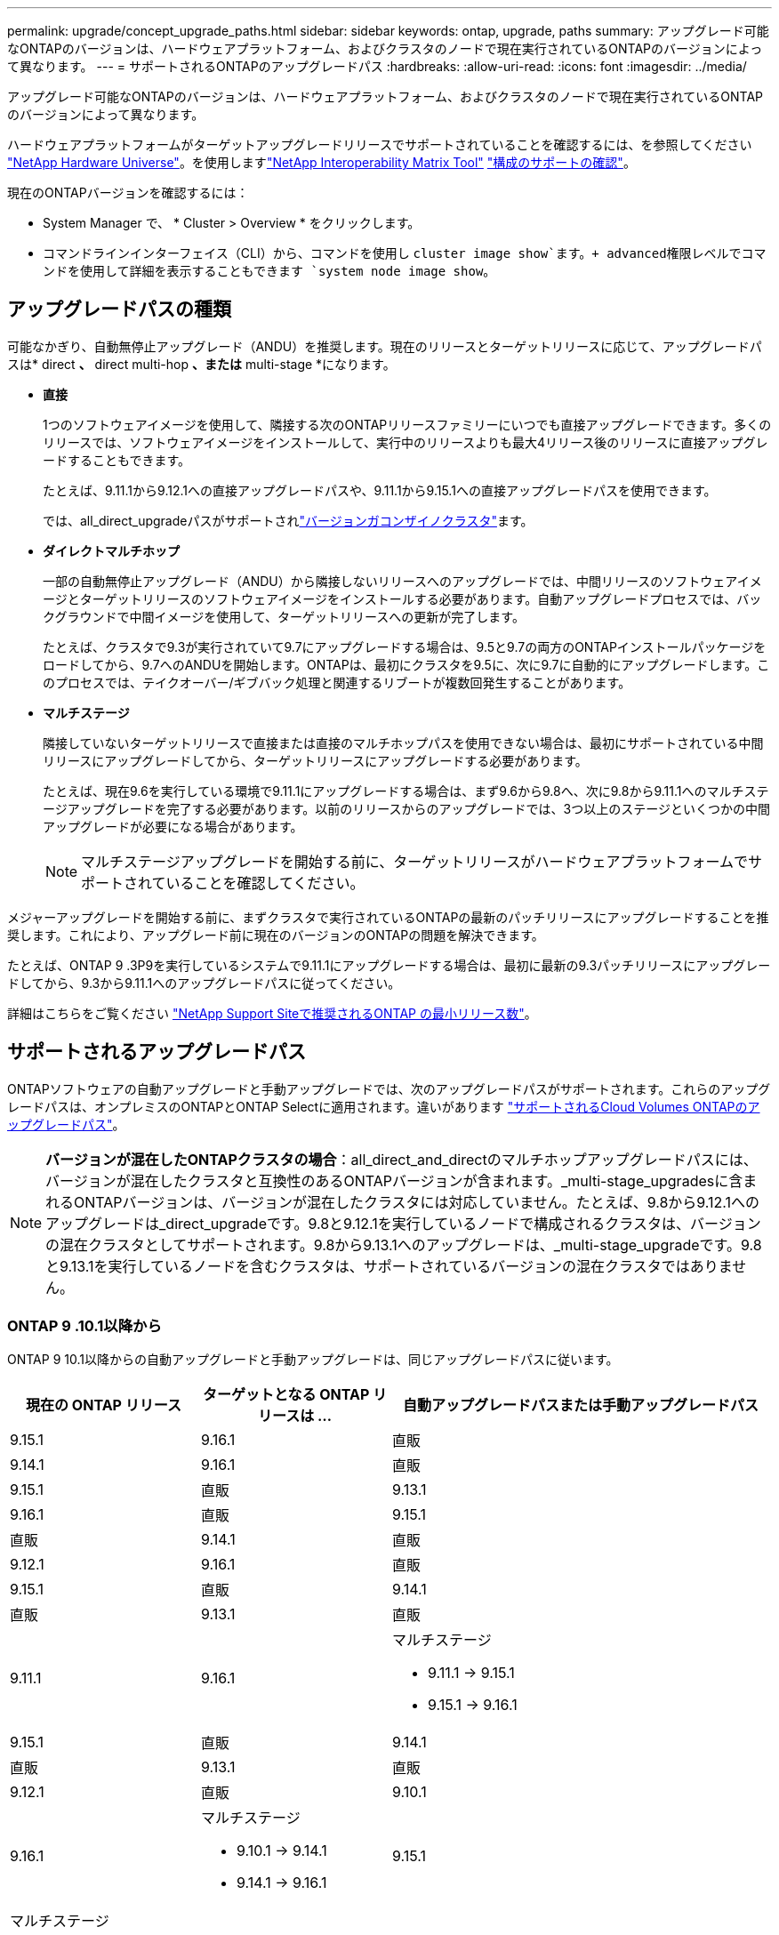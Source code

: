 ---
permalink: upgrade/concept_upgrade_paths.html 
sidebar: sidebar 
keywords: ontap, upgrade, paths 
summary: アップグレード可能なONTAPのバージョンは、ハードウェアプラットフォーム、およびクラスタのノードで現在実行されているONTAPのバージョンによって異なります。 
---
= サポートされるONTAPのアップグレードパス
:hardbreaks:
:allow-uri-read: 
:icons: font
:imagesdir: ../media/


[role="lead"]
アップグレード可能なONTAPのバージョンは、ハードウェアプラットフォーム、およびクラスタのノードで現在実行されているONTAPのバージョンによって異なります。

ハードウェアプラットフォームがターゲットアップグレードリリースでサポートされていることを確認するには、を参照してください https://hwu.netapp.com["NetApp Hardware Universe"^]。を使用しますlink:https://imt.netapp.com/matrix/#welcome["NetApp Interoperability Matrix Tool"^] link:confirm-configuration.html["構成のサポートの確認"]。

.現在のONTAPバージョンを確認するには：
* System Manager で、 * Cluster > Overview * をクリックします。
* コマンドラインインターフェイス（CLI）から、コマンドを使用し `cluster image show`ます。+ advanced権限レベルでコマンドを使用して詳細を表示することもできます `system node image show`。




== アップグレードパスの種類

可能なかぎり、自動無停止アップグレード（ANDU）を推奨します。現在のリリースとターゲットリリースに応じて、アップグレードパスは* direct *、* direct multi-hop *、または* multi-stage *になります。

* *直接*
+
1つのソフトウェアイメージを使用して、隣接する次のONTAPリリースファミリーにいつでも直接アップグレードできます。多くのリリースでは、ソフトウェアイメージをインストールして、実行中のリリースよりも最大4リリース後のリリースに直接アップグレードすることもできます。

+
たとえば、9.11.1から9.12.1への直接アップグレードパスや、9.11.1から9.15.1への直接アップグレードパスを使用できます。

+
では、all_direct_upgradeパスがサポートされlink:concept_mixed_version_requirements.html["バージョンガコンザイノクラスタ"]ます。

* *ダイレクトマルチホップ*
+
一部の自動無停止アップグレード（ANDU）から隣接しないリリースへのアップグレードでは、中間リリースのソフトウェアイメージとターゲットリリースのソフトウェアイメージをインストールする必要があります。自動アップグレードプロセスでは、バックグラウンドで中間イメージを使用して、ターゲットリリースへの更新が完了します。

+
たとえば、クラスタで9.3が実行されていて9.7にアップグレードする場合は、9.5と9.7の両方のONTAPインストールパッケージをロードしてから、9.7へのANDUを開始します。ONTAPは、最初にクラスタを9.5に、次に9.7に自動的にアップグレードします。このプロセスでは、テイクオーバー/ギブバック処理と関連するリブートが複数回発生することがあります。

* *マルチステージ*
+
隣接していないターゲットリリースで直接または直接のマルチホップパスを使用できない場合は、最初にサポートされている中間リリースにアップグレードしてから、ターゲットリリースにアップグレードする必要があります。

+
たとえば、現在9.6を実行している環境で9.11.1にアップグレードする場合は、まず9.6から9.8へ、次に9.8から9.11.1へのマルチステージアップグレードを完了する必要があります。以前のリリースからのアップグレードでは、3つ以上のステージといくつかの中間アップグレードが必要になる場合があります。

+

NOTE: マルチステージアップグレードを開始する前に、ターゲットリリースがハードウェアプラットフォームでサポートされていることを確認してください。



メジャーアップグレードを開始する前に、まずクラスタで実行されているONTAPの最新のパッチリリースにアップグレードすることを推奨します。これにより、アップグレード前に現在のバージョンのONTAPの問題を解決できます。

たとえば、ONTAP 9 .3P9を実行しているシステムで9.11.1にアップグレードする場合は、最初に最新の9.3パッチリリースにアップグレードしてから、9.3から9.11.1へのアップグレードパスに従ってください。

詳細はこちらをご覧ください https://kb.netapp.com/Support_Bulletins/Customer_Bulletins/SU2["NetApp Support Siteで推奨されるONTAP の最小リリース数"^]。



== サポートされるアップグレードパス

ONTAPソフトウェアの自動アップグレードと手動アップグレードでは、次のアップグレードパスがサポートされます。これらのアップグレードパスは、オンプレミスのONTAPとONTAP Selectに適用されます。違いがあります https://docs.netapp.com/us-en/bluexp-cloud-volumes-ontap/task-updating-ontap-cloud.html#supported-upgrade-paths["サポートされるCloud Volumes ONTAPのアップグレードパス"^]。


NOTE: *バージョンが混在したONTAPクラスタの場合*：all_direct_and_directのマルチホップアップグレードパスには、バージョンが混在したクラスタと互換性のあるONTAPバージョンが含まれます。_multi-stage_upgradesに含まれるONTAPバージョンは、バージョンが混在したクラスタには対応していません。たとえば、9.8から9.12.1へのアップグレードは_direct_upgradeです。9.8と9.12.1を実行しているノードで構成されるクラスタは、バージョンの混在クラスタとしてサポートされます。9.8から9.13.1へのアップグレードは、_multi-stage_upgradeです。9.8と9.13.1を実行しているノードを含むクラスタは、サポートされているバージョンの混在クラスタではありません。



=== ONTAP 9 .10.1以降から

ONTAP 9 10.1以降からの自動アップグレードと手動アップグレードは、同じアップグレードパスに従います。

[cols="2a,2a,4a"]
|===
| 現在の ONTAP リリース | ターゲットとなる ONTAP リリースは ... | 自動アップグレードパスまたは手動アップグレードパス 


 a| 
9.15.1
 a| 
9.16.1
 a| 
直販



 a| 
9.14.1
 a| 
9.16.1
 a| 
直販



 a| 
9.15.1
 a| 
直販



 a| 
9.13.1
 a| 
9.16.1
 a| 
直販



 a| 
9.15.1
 a| 
直販



 a| 
9.14.1
 a| 
直販



 a| 
9.12.1
 a| 
9.16.1
 a| 
直販



 a| 
9.15.1
 a| 
直販



 a| 
9.14.1
 a| 
直販



 a| 
9.13.1
 a| 
直販



 a| 
9.11.1
 a| 
9.16.1
 a| 
マルチステージ

* 9.11.1 -> 9.15.1
* 9.15.1 -> 9.16.1




 a| 
9.15.1
 a| 
直販



 a| 
9.14.1
 a| 
直販



 a| 
9.13.1
 a| 
直販



 a| 
9.12.1
 a| 
直販



 a| 
9.10.1
 a| 
9.16.1
 a| 
マルチステージ

* 9.10.1 -> 9.14.1
* 9.14.1 -> 9.16.1




 a| 
9.15.1
 a| 
マルチステージ

* 9.10.1 -> 9.14.1
* 9.14.1 -> 9.15.1




 a| 
9.14.1
 a| 
直販



 a| 
9.13.1
 a| 
直販



 a| 
9.12.1
 a| 
直販



 a| 
9.11.1
 a| 
直販

|===


=== ONTAP 9 .9.1から

ONTAP 9からの自動アップグレードと手動アップグレードは、同じアップグレードパスに従います。

[cols="2a,2a,4a"]
|===
| 現在の ONTAP リリース | ターゲットとなる ONTAP リリースは ... | 自動アップグレードパスまたは手動アップグレードパス 


 a| 
9.9.1
 a| 
9.16.1
 a| 
マルチステージ

* 9.9.1 -> 9.13.1
* 9.13.1 -> 9.16.1




 a| 
9.15.1
 a| 
マルチステージ

* 9.9.1 -> 9.13.1
* 9.13.1 -> 9.15.1




 a| 
9.14.1
 a| 
マルチステージ

* 9.9.1 -> 9.13.1
* 9.13.1 -> 9.14.1




 a| 
9.13.1
 a| 
直販



 a| 
9.12.1
 a| 
直販



 a| 
9.11.1
 a| 
直販



 a| 
9.10.1
 a| 
直販

|===


=== ONTAP 9 .8から

ONTAP 9 .8からの自動アップグレードと手動アップグレードは、同じアップグレードパスに従います。

[NOTE]
====
MetroCluster IP構成の次のいずれかのプラットフォームモデルをONTAP 9.8から9.10.1以降にアップグレードする場合は、まずONTAP 9.9.1にアップグレードする必要があります。

* FAS2750
* FAS500f
* AFF A220用
* AFF A250用


====
[cols="2a,2a,4a"]
|===
| 現在の ONTAP リリース | ターゲットとなる ONTAP リリースは ... | 自動アップグレードまたは手動アップグレードパスは次のとおりです。 


 a| 
9.8
 a| 
9.16.1
 a| 
マルチステージ

* 9.8 -> 9.12.1
* 9.12.1 -> 9.16.1




 a| 
9.15.1
 a| 
マルチステージ

* 9.8 -> 9.12.1
* 9.12.1 -> 9.15.1




 a| 
9.14.1
 a| 
マルチステージ

* 9.8 -> 9.12.1
* 9.12.1 -> 9.14.1




 a| 
9.13.1
 a| 
マルチステージ

* 9.8 -> 9.12.1
* 9.12.1 -> 9.13.1




 a| 
9.12.1
 a| 
直販



 a| 
9.11.1
 a| 
直販



 a| 
9.10.1
 a| 
直販



 a| 
9.9.1
 a| 
直販

|===


=== ONTAP 9 .7から

ONTAP 9 .7からのアップグレードパスは、自動アップグレードと手動アップグレードのどちらを実行するかによって異なる場合があります。

[role="tabbed-block"]
====
.自動パス
--
[cols="2a,2a,4a"]
|===
| 現在の ONTAP リリース | ターゲットとなる ONTAP リリースは ... | 自動アップグレードパスは… 


 a| 
9.7
 a| 
9.16.1
 a| 
マルチステージ

* 9.7 -> 9.8
* 9.8 -> 9.12.1
* 9.12.1 -> 9.16.1




 a| 
9.15.1
 a| 
マルチステージ

* 9.7 -> 9.8
* 9.8 -> 9.12.1
* 9.12.1 -> 9.15.1




 a| 
9.14.1
 a| 
マルチステージ

* 9.7 -> 9.8
* 9.8 -> 9.12.1
* 9.12.1 -> 9.14.1




 a| 
9.13.1
 a| 
マルチステージ

* 9.7 -> 9.9.1
* 9.9.1 -> 9.13.1




 a| 
9.12.1
 a| 
マルチステージ

* 9.7 -> 9.8
* 9.8 -> 9.12.1




 a| 
9.11.1
 a| 
ダイレクトマルチホップ（9.8および9.11.1のイメージが必要）



 a| 
9.10.1
 a| 
ダイレクトマルチホップ（9.8および9.10.1P1以降のPリリースのイメージが必要）



 a| 
9.9.1
 a| 
直販



 a| 
9.8
 a| 
直販

|===
--
.シユトウハス
--
[cols="2a,2a,4a"]
|===
| 現在の ONTAP リリース | ターゲットとなる ONTAP リリースは ... | 手動アップグレードパス 


 a| 
9.7
 a| 
9.16.1
 a| 
マルチステージ

* 9.7 -> 9.8
* 9.8 -> 9.12.1
* 9.12.1 -> 9.16.1




 a| 
9.15.1
 a| 
マルチステージ

* 9.7 -> 9.8
* 9.8 -> 9.12.1
* 9.12.1 -> 9.15.1




 a| 
9.14.1
 a| 
マルチステージ

* 9.7 -> 9.8
* 9.8 -> 9.12.1
* 9.12.1 -> 9.14.1




 a| 
9.13.1
 a| 
マルチステージ

* 9.7 -> 9.9.1
* 9.9.1 -> 9.13.1




 a| 
9.12.1
 a| 
マルチステージ

* 9.7 -> 9.8
* 9.8 -> 9.12.1




 a| 
9.11.1
 a| 
マルチステージ

* 9.7 -> 9.8
* 9.8 -> 9.11.1




 a| 
9.10.1
 a| 
マルチステージ

* 9.7 -> 9.8
* 9.8 -> 9.10.1




 a| 
9.9.1
 a| 
直販



 a| 
9.8
 a| 
直販

|===
--
====


=== ONTAP 9 .6から

ONTAP 9 .6からのアップグレードパスは、自動アップグレードと手動アップグレードのどちらを実行するかによって異なる場合があります。

[role="tabbed-block"]
====
.自動パス
--
[cols="2a,2a,4a"]
|===
| 現在の ONTAP リリース | ターゲットとなる ONTAP リリースは ... | 自動アップグレードパスは… 


 a| 
9.6
 a| 
9.16.1
 a| 
マルチステージ

* 9.6 -> 9.8
* 9.8 -> 9.12.1
* 9.12.1 -> 9.16.1




 a| 
9.15.1
 a| 
マルチステージ

* 9.6 -> 9.8
* 9.8 -> 9.12.1
* 9.12.1 -> 9.15.1




 a| 
9.14.1
 a| 
マルチステージ

* 9.6 -> 9.8
* 9.8 -> 9.12.1
* 9.12.1 -> 9.14.1




 a| 
9.13.1
 a| 
マルチステージ

* 9.6 -> 9.8
* 9.8 -> 9.12.1
* 9.12.1 -> 9.13.1




 a| 
9.12.1
 a| 
マルチステージ

* 9.6 -> 9.8
* 9.8 -> 9.12.1




 a| 
9.11.1
 a| 
マルチステージ

* 9.6 -> 9.8
* 9.8 -> 9.11.1




 a| 
9.10.1
 a| 
ダイレクトマルチホップ（9.8および9.10.1P1以降のPリリースのイメージが必要）



 a| 
9.9.1
 a| 
マルチステージ

* 9.6 -> 9.8
* 9.8 -> 9.9.1




 a| 
9.8
 a| 
直販



 a| 
9.7
 a| 
直販

|===
--
.シユトウハス
--
[cols="2a,2a,4a"]
|===
| 現在の ONTAP リリース | ターゲットとなる ONTAP リリースは ... | 手動アップグレードパス 


 a| 
9.6
 a| 
9.16.1
 a| 
マルチステージ

* 9.6 -> 9.8
* 9.8 -> 9.12.1
* 9.12.1 -> 9.16.1




 a| 
9.15.1
 a| 
マルチステージ

* 9.6 -> 9.8
* 9.8 -> 9.12.1
* 9.12.1 -> 9.15.1




 a| 
9.14.1
 a| 
マルチステージ

* 9.6 -> 9.8
* 9.8 -> 9.12.1
* 9.12.1 -> 9.14.1




 a| 
9.13.1
 a| 
マルチステージ

* 9.6 -> 9.8
* 9.8 -> 9.12.1
* 9.12.1 -> 9.13.1




 a| 
9.12.1
 a| 
マルチステージ

* 9.6 -> 9.8
* 9.8 -> 9.12.1




 a| 
9.11.1
 a| 
マルチステージ

* 9.6 -> 9.8
* 9.8 -> 9.11.1




 a| 
9.10.1
 a| 
マルチステージ

* 9.6 -> 9.8
* 9.8 -> 9.10.1




 a| 
9.9.1
 a| 
マルチステージ

* 9.6 -> 9.8
* 9.8 -> 9.9.1




 a| 
9.8
 a| 
直販



 a| 
9.7
 a| 
直販

|===
--
====


=== ONTAP 9 .5から

ONTAP 9 .5からのアップグレードパスは、自動アップグレードと手動アップグレードのどちらを実行するかによって異なる場合があります。

[role="tabbed-block"]
====
.自動パス
--
[cols="2a,2a,4a"]
|===
| 現在の ONTAP リリース | ターゲットとなる ONTAP リリースは ... | 自動アップグレードパスは… 


 a| 
9.5
 a| 
9.16.1
 a| 
マルチステージ

* 9.5 -> 9.9.1（ダイレクト マルチホップ、9.7および9.9.1のイメージが必要）
* 9.9.1 -> 9.13.1
* 9.13.1 -> 9.16.1




 a| 
9.15.1
 a| 
マルチステージ

* 9.5 -> 9.9.1（ダイレクト マルチホップ、9.7および9.9.1のイメージが必要）
* 9.9.1 -> 9.13.1
* 9.13.1 -> 9.15.1




 a| 
9.14.1
 a| 
マルチステージ

* 9.5 -> 9.9.1（ダイレクト マルチホップ、9.7および9.9.1のイメージが必要）
* 9.9.1 -> 9.13.1
* 9.13.1 -> 9.14.1




 a| 
9.13.1
 a| 
マルチステージ

* 9.5 -> 9.9.1（ダイレクト マルチホップ、9.7および9.9.1のイメージが必要）
* 9.9.1 -> 9.13.1




 a| 
9.12.1
 a| 
マルチステージ

* 9.5 -> 9.9.1（ダイレクト マルチホップ、9.7および9.9.1のイメージが必要）
* 9.9.1 -> 9.12.1




 a| 
9.11.1
 a| 
マルチステージ

* 9.5 -> 9.9.1（ダイレクト マルチホップ、9.7および9.9.1のイメージが必要）
* 9.9.1 -> 9.11.1




 a| 
9.10.1
 a| 
マルチステージ

* 9.5 -> 9.9.1（ダイレクト マルチホップ、9.7および9.9.1のイメージが必要）
* 9.9.1 -> 9.10.1




 a| 
9.9.1
 a| 
ダイレクトマルチホップ（9.7および9.9.1のイメージが必要）



 a| 
9.8
 a| 
マルチステージ

* 9.5 -> 9.7
* 9.7 -> 9.8




 a| 
9.7
 a| 
直販



 a| 
9.6
 a| 
直販

|===
--
.シュドウアップグレードパス
--
[cols="2a,2a,4a"]
|===
| 現在の ONTAP リリース | ターゲットとなる ONTAP リリースは ... | 手動アップグレードパス 


 a| 
9.5
 a| 
9.16.1
 a| 
マルチステージ

* 9.5 -> 9.7
* 9.7 -> 9.9.1
* 9.9.1 -> 9.13.1
* 9.13.1 -> 9.16.1




 a| 
9.15.1
 a| 
マルチステージ

* 9.5 -> 9.7
* 9.7 -> 9.9.1
* 9.9.1 -> 9.13.1
* 9.13.1 -> 9.15.1




 a| 
9.14.1
 a| 
マルチステージ

* 9.5 -> 9.7
* 9.7 -> 9.9.1
* 9.9.1 -> 9.13.1
* 9.13.1 -> 9.14.1




 a| 
9.13.1
 a| 
マルチステージ

* 9.5 -> 9.7
* 9.7 -> 9.9.1
* 9.9.1 -> 9.13.1




 a| 
9.12.1
 a| 
マルチステージ

* 9.5 -> 9.7
* 9.7 -> 9.9.1
* 9.9.1 -> 9.12.1




 a| 
9.11.1
 a| 
マルチステージ

* 9.5 -> 9.7
* 9.7 -> 9.9.1
* 9.9.1 -> 9.11.1




 a| 
9.10.1
 a| 
マルチステージ

* 9.5 -> 9.7
* 9.7 -> 9.9.1
* 9.9.1 -> 9.10.1




 a| 
9.9.1
 a| 
マルチステージ

* 9.5 -> 9.7
* 9.7 -> 9.9.1




 a| 
9.8
 a| 
マルチステージ

* 9.5 -> 9.7
* 9.7 -> 9.8




 a| 
9.7
 a| 
直販



 a| 
9.6
 a| 
直販

|===
--
====


=== ONTAP 9 .4-9.0から

ONTAP 9 .4、9.3、9.2、9.1、9.0からのアップグレードパスは、自動アップグレードと手動アップグレードのどちらを実行するかによって異なる場合があります。

.シトウアツフクレエトハス
[%collapsible]
====
[cols="2a,2a,4a"]
|===
| 現在の ONTAP リリース | ターゲットとなる ONTAP リリースは ... | 自動アップグレードパスは… 


 a| 
9.4
 a| 
9.16.1
 a| 
マルチステージ

* 9.4 -> 9.5
* 9.5 -> 9.9.1（ダイレクト マルチホップ、9.7および9.9.1のイメージが必要）
* 9.9.1 -> 9.13.1
* 9.13.1 -> 9.16.1




 a| 
9.15.1
 a| 
マルチステージ

* 9.4 -> 9.5
* 9.5 -> 9.9.1（ダイレクト マルチホップ、9.7および9.9.1のイメージが必要）
* 9.9.1 -> 9.13.1
* 9.13.1 -> 9.15.1




 a| 
9.14.1
 a| 
マルチステージ

* 9.4 -> 9.5
* 9.5 -> 9.9.1（ダイレクト マルチホップ、9.7および9.9.1のイメージが必要）
* 9.9.1 -> 9.13.1
* 9.13.1 -> 9.14.1




 a| 
9.13.1
 a| 
マルチステージ

* 9.4 -> 9.5
* 9.5 -> 9.9.1（ダイレクト マルチホップ、9.7および9.9.1のイメージが必要）
* 9.9.1 -> 9.13.1




 a| 
9.12.1
 a| 
マルチステージ

* 9.4 -> 9.5
* 9.5 -> 9.9.1（ダイレクト マルチホップ、9.7および9.9.1のイメージが必要）
* 9.9.1 -> 9.12.1




 a| 
9.11.1
 a| 
マルチステージ

* 9.4 -> 9.5
* 9.5 -> 9.9.1（ダイレクト マルチホップ、9.7および9.9.1のイメージが必要）
* 9.9.1 -> 9.11.1




 a| 
9.10.1
 a| 
マルチステージ

* 9.4 -> 9.5
* 9.5 -> 9.9.1（ダイレクト マルチホップ、9.7および9.9.1のイメージが必要）
* 9.9.1 -> 9.10.1




 a| 
9.9.1
 a| 
マルチステージ

* 9.4 -> 9.5
* 9.5 -> 9.9.1（ダイレクト マルチホップ、9.7および9.9.1のイメージが必要）




 a| 
9.8
 a| 
マルチステージ

* 9.4 -> 9.5
* 9.5 -> 9.8（ダイレクト マルチホップ、9.7および9.8のイメージが必要）




 a| 
9.7
 a| 
マルチステージ

* 9.4 -> 9.5
* 9.5 -> 9.7




 a| 
9.6
 a| 
マルチステージ

* 9.4 -> 9.5
* 9.5 -> 9.6




 a| 
9.5
 a| 
直販



 a| 
9.3
 a| 
9.16.1
 a| 
マルチステージ

* 9.3 -> 9.7（ダイレクト マルチホップ、9.5および9.7のイメージが必要）
* 9.7 -> 9.9.1
* 9.9.1 -> 9.13.1
* 9.13.1 -> 9.16.1




 a| 
9.15.1
 a| 
マルチステージ

* 9.3 -> 9.7（ダイレクト マルチホップ、9.5および9.7のイメージが必要）
* 9.7 -> 9.9.1
* 9.9.1 -> 9.13.1
* 9.13.1 -> 9.15.1




 a| 
9.14.1
 a| 
マルチステージ

* 9.3 -> 9.7（ダイレクト マルチホップ、9.5および9.7のイメージが必要）
* 9.7 -> 9.9.1
* 9.9.1 -> 9.13.1
* 9.13.1 -> 9.14.1




 a| 
9.13.1
 a| 
マルチステージ

* 9.3 -> 9.7（ダイレクト マルチホップ、9.5および9.7のイメージが必要）
* 9.7 -> 9.9.1
* 9.9.1 -> 9.13.1




 a| 
9.12.1
 a| 
マルチステージ

* 9.3 -> 9.7（ダイレクト マルチホップ、9.5および9.7のイメージが必要）
* 9.7 -> 9.9.1
* 9.9.1 -> 9.12.1




 a| 
9.11.1
 a| 
マルチステージ

* 9.3 -> 9.7（ダイレクト マルチホップ、9.5および9.7のイメージが必要）
* 9.7 -> 9.9.1
* 9.9.1 -> 9.11.1




 a| 
9.10.1
 a| 
マルチステージ

* 9.3 -> 9.7（ダイレクト マルチホップ、9.5および9.7のイメージが必要）
* 9.7 -> 9.10.1（ダイレクト マルチホップ、9.8および9.10.1のイメージが必要）




 a| 
9.9.1
 a| 
マルチステージ

* 9.3 -> 9.7（ダイレクト マルチホップ、9.5および9.7のイメージが必要）
* 9.7 -> 9.9.1




 a| 
9.8
 a| 
マルチステージ

* 9.3 -> 9.7（ダイレクト マルチホップ、9.5および9.7のイメージが必要）
* 9.7 -> 9.8




 a| 
9.7
 a| 
ダイレクトマルチホップ（9.5および9.7のイメージが必要）



 a| 
9.6
 a| 
マルチステージ

* 9.3 -> 9.5
* 9.5 -> 9.6




 a| 
9.5
 a| 
直販



 a| 
9.4
 a| 
使用不可



 a| 
9.2
 a| 
9.16.1
 a| 
マルチステージ

* 9.2 -> 9.3
* 9.3 -> 9.7（ダイレクト マルチホップ、9.5および9.7のイメージが必要）
* 9.7 -> 9.9.1
* 9.9.1 -> 9.13.1
* 9.13.1 -> 9.16.1




 a| 
9.15.1
 a| 
マルチステージ

* 9.2 -> 9.3
* 9.3 -> 9.7（ダイレクト マルチホップ、9.5および9.7のイメージが必要）
* 9.7 -> 9.9.1
* 9.9.1 -> 9.13.1
* 9.13.1 -> 9.15.1




 a| 
9.14.1
 a| 
マルチステージ

* 9.2 -> 9.3
* 9.3 -> 9.7（ダイレクト マルチホップ、9.5および9.7のイメージが必要）
* 9.7 -> 9.9.1
* 9.9.1 -> 9.13.1
* 9.13.1 -> 9.14.1




 a| 
9.13.1
 a| 
マルチステージ

* 9.2 -> 9.3
* 9.3 -> 9.7（ダイレクト マルチホップ、9.5および9.7のイメージが必要）
* 9.7 -> 9.9.1
* 9.9.1 -> 9.13.1




 a| 
9.12.1
 a| 
マルチステージ

* 9.2 -> 9.3
* 9.3 -> 9.7（ダイレクト マルチホップ、9.5および9.7のイメージが必要）
* 9.7 -> 9.9.1
* 9.9.1 -> 9.12.1




 a| 
9.11.1
 a| 
マルチステージ

* 9.2 -> 9.3
* 9.3 -> 9.7（ダイレクト マルチホップ、9.5および9.7のイメージが必要）
* 9.7 -> 9.9.1
* 9.9.1 -> 9.11.1




 a| 
9.10.1
 a| 
マルチステージ

* 9.2 -> 9.3
* 9.3 -> 9.7（ダイレクト マルチホップ、9.5および9.7のイメージが必要）
* 9.7 -> 9.10.1（ダイレクト マルチホップ、9.8および9.10.1のイメージが必要）




 a| 
9.9.1
 a| 
マルチステージ

* 9.2 -> 9.3
* 9.3 -> 9.7（ダイレクト マルチホップ、9.5および9.7のイメージが必要）
* 9.7 -> 9.9.1




 a| 
9.8
 a| 
マルチステージ

* 9.2 -> 9.3
* 9.3 -> 9.7（ダイレクト マルチホップ、9.5および9.7のイメージが必要）
* 9.7 -> 9.8




 a| 
9.7
 a| 
マルチステージ

* 9.2 -> 9.3
* 9.3 -> 9.7（ダイレクト マルチホップ、9.5および9.7のイメージが必要）




 a| 
9.6
 a| 
マルチステージ

* 9.2 -> 9.3
* 9.3 -> 9.5
* 9.5 -> 9.6




 a| 
9.5
 a| 
マルチステージ

* 9.3 -> 9.5
* 9.5 -> 9.6




 a| 
9.4
 a| 
使用不可



 a| 
9.3
 a| 
直販



 a| 
9.1
 a| 
9.16.1
 a| 
マルチステージ

* 9.1 -> 9.3
* 9.3 -> 9.7（ダイレクト マルチホップ、9.5および9.7のイメージが必要）
* 9.7 -> 9.9.1
* 9.9.1 -> 9.13.1
* 9.13.1 -> 9.16.1




 a| 
9.15.1
 a| 
マルチステージ

* 9.1 -> 9.3
* 9.3 -> 9.7（ダイレクト マルチホップ、9.5および9.7のイメージが必要）
* 9.7 -> 9.9.1
* 9.9.1 -> 9.13.1
* 9.13.1 -> 9.15.1




 a| 
9.14.1
 a| 
マルチステージ

* 9.1 -> 9.3
* 9.3 -> 9.7（ダイレクト マルチホップ、9.5および9.7のイメージが必要）
* 9.7 -> 9.9.1
* 9.9.1 -> 9.13.1
* 9.13.1 -> 9.14.1




 a| 
9.13.1
 a| 
マルチステージ

* 9.1 -> 9.3
* 9.3 -> 9.7（ダイレクト マルチホップ、9.5および9.7のイメージが必要）
* 9.7 -> 9.9.1
* 9.9.1 -> 9.13.1




 a| 
9.12.1
 a| 
マルチステージ

* 9.1 -> 9.3
* 9.3 -> 9.7（ダイレクト マルチホップ、9.5および9.7のイメージが必要）
* 9.7 -> 9.8
* 9.8 -> 9.12.1




 a| 
9.11.1
 a| 
マルチステージ

* 9.1 -> 9.3
* 9.3 -> 9.7（ダイレクト マルチホップ、9.5および9.7のイメージが必要）
* 9.7 -> 9.9.1
* 9.9.1 -> 9.11.1




 a| 
9.10.1
 a| 
マルチステージ

* 9.1 -> 9.3
* 9.3 -> 9.7（ダイレクト マルチホップ、9.5および9.7のイメージが必要）
* 9.7 -> 9.10.1（ダイレクト マルチホップ、9.8および9.10.1のイメージが必要）




 a| 
9.9.1
 a| 
マルチステージ

* 9.1 -> 9.3
* 9.3 -> 9.7（ダイレクト マルチホップ、9.5および9.7のイメージが必要）
* 9.7 -> 9.9.1




 a| 
9.8
 a| 
マルチステージ

* 9.1 -> 9.3
* 9.3 -> 9.7（ダイレクト マルチホップ、9.5および9.7のイメージが必要）
* 9.7 -> 9.8




 a| 
9.7
 a| 
マルチステージ

* 9.1 -> 9.3
* 9.3 -> 9.7（ダイレクト マルチホップ、9.5および9.7のイメージが必要）




 a| 
9.6
 a| 
マルチステージ

* 9.1 -> 9.3
* 9.3 -> 9.6（ダイレクト マルチホップ、9.5および9.6のイメージが必要）




 a| 
9.5
 a| 
マルチステージ

* 9.1 -> 9.3
* 9.3 -> 9.5




 a| 
9.4
 a| 
使用不可



 a| 
9.3
 a| 
直販



 a| 
9.2
 a| 
使用不可



 a| 
9.0
 a| 
9.16.1
 a| 
マルチステージ

* 9.0 -> 9.1
* 9.1 -> 9.3
* 9.3 -> 9.7（ダイレクト マルチホップ、9.5および9.7のイメージが必要）
* 9.7 -> 9.9.1
* 9.9.1 -> 9.13.1
* 9.13.1 -> 9.16.1




 a| 
9.15.1
 a| 
マルチステージ

* 9.0 -> 9.1
* 9.1 -> 9.3
* 9.3 -> 9.7（ダイレクト マルチホップ、9.5および9.7のイメージが必要）
* 9.7 -> 9.9.1
* 9.9.1 -> 9.13.1
* 9.13.1 -> 9.15.1




 a| 
9.14.1
 a| 
マルチステージ

* 9.0 -> 9.1
* 9.1 -> 9.3
* 9.3 -> 9.7（ダイレクト マルチホップ、9.5および9.7のイメージが必要）
* 9.7 -> 9.9.1
* 9.9.1 -> 9.13.1
* 9.13.1 -> 9.14.1




 a| 
9.13.1
 a| 
マルチステージ

* 9.0 -> 9.1
* 9.1 -> 9.3
* 9.3 -> 9.7（ダイレクト マルチホップ、9.5および9.7のイメージが必要）
* 9.7 -> 9.9.1
* 9.9.1 -> 9.13.1




 a| 
9.12.1
 a| 
マルチステージ

* 9.0 -> 9.1
* 9.1 -> 9.3
* 9.3 -> 9.7（ダイレクト マルチホップ、9.5および9.7のイメージが必要）
* 9.7 -> 9.9.1
* 9.9.1 -> 9.12.1




 a| 
9.11.1
 a| 
マルチステージ

* 9.0 -> 9.1
* 9.1 -> 9.3
* 9.3 -> 9.7（ダイレクト マルチホップ、9.5および9.7のイメージが必要）
* 9.7 -> 9.9.1
* 9.9.1 -> 9.11.1




 a| 
9.10.1
 a| 
マルチステージ

* 9.0 -> 9.1
* 9.1 -> 9.3
* 9.3 -> 9.7（ダイレクト マルチホップ、9.5および9.7のイメージが必要）
* 9.7 -> 9.10.1（ダイレクト マルチホップ、9.8および9.10.1のイメージが必要）




 a| 
9.9.1
 a| 
マルチステージ

* 9.0 -> 9.1
* 9.1 -> 9.3
* 9.3 -> 9.7（ダイレクト マルチホップ、9.5および9.7のイメージが必要）
* 9.7 -> 9.9.1




 a| 
9.8
 a| 
マルチステージ

* 9.0 -> 9.1
* 9.1 -> 9.3
* 9.3 -> 9.7（ダイレクト マルチホップ、9.5および9.7のイメージが必要）
* 9.7 -> 9.8




 a| 
9.7
 a| 
マルチステージ

* 9.0 -> 9.1
* 9.1 -> 9.3
* 9.3 -> 9.7（ダイレクト マルチホップ、9.5および9.7のイメージが必要）




 a| 
9.6
 a| 
マルチステージ

* 9.0 -> 9.1
* 9.1 -> 9.3
* 9.3 -> 9.5
* 9.5 -> 9.6




 a| 
9.5
 a| 
マルチステージ

* 9.0 -> 9.1
* 9.1 -> 9.3
* 9.3 -> 9.5




 a| 
9.4
 a| 
使用不可



 a| 
9.3
 a| 
マルチステージ

* 9.0 -> 9.1
* 9.1 -> 9.3




 a| 
9.2
 a| 
使用不可



 a| 
9.1
 a| 
直販

|===
====
.シュドウアップグレードパス
[%collapsible]
====
[cols="2a,2a,4a"]
|===
| 現在の ONTAP リリース | ターゲットとなる ONTAP リリースは ... | ANDUのアップグレードパス 


 a| 
9.4
 a| 
9.16.1
 a| 
マルチステージ

* 9.4 -> 9.5
* 9.5 -> 9.7
* 9.7 -> 9.9.1
* 9.9.1 -> 9.13.1
* 9.13.1 -> 9.16.1




 a| 
9.15.1
 a| 
マルチステージ

* 9.4 -> 9.5
* 9.5 -> 9.7
* 9.7 -> 9.9.1
* 9.9.1 -> 9.13.1
* 9.13.1 -> 9.15.1




 a| 
9.14.1
 a| 
マルチステージ

* 9.4 -> 9.5
* 9.5 -> 9.7
* 9.7 -> 9.9.1
* 9.9.1 -> 9.13.1
* 9.13.1 -> 9.14.1




 a| 
9.13.1
 a| 
マルチステージ

* 9.4 -> 9.5
* 9.5 -> 9.7
* 9.7 -> 9.9.1
* 9.9.1 -> 9.13.1




 a| 
9.12.1
 a| 
マルチステージ

* 9.4 -> 9.5
* 9.5 -> 9.7
* 9.7 -> 9.9.1
* 9.9.1 -> 9.12.1




 a| 
9.11.1
 a| 
マルチステージ

* 9.4 -> 9.5
* 9.5 -> 9.7
* 9.7 -> 9.9.1
* 9.9.1 -> 9.11.1




 a| 
9.10.1
 a| 
マルチステージ

* 9.4 -> 9.5
* 9.5 -> 9.7
* 9.7 -> 9.9.1
* 9.9.1 -> 9.10.1




 a| 
9.9.1
 a| 
マルチステージ

* 9.4 -> 9.5
* 9.5 -> 9.7
* 9.7 -> 9.9.1




 a| 
9.8
 a| 
マルチステージ

* 9.4 -> 9.5
* 9.5 -> 9.7
* 9.7 -> 9.8




 a| 
9.7
 a| 
マルチステージ

* 9.4 -> 9.5
* 9.5 -> 9.7




 a| 
9.6
 a| 
マルチステージ

* 9.4 -> 9.5
* 9.5 -> 9.6




 a| 
9.5
 a| 
直販



 a| 
9.3
 a| 
9.16.1
 a| 
マルチステージ

* 9.3 -> 9.5
* 9.5 -> 9.7
* 9.7 -> 9.9.1
* 9.9.1 -> 9.12.1
* 9.12.1 -> 9.16.1




 a| 
9.15.1
 a| 
マルチステージ

* 9.3 -> 9.5
* 9.5 -> 9.7
* 9.7 -> 9.9.1
* 9.9.1 -> 9.12.1
* 9.12.1 -> 9.15.1




 a| 
9.14.1
 a| 
マルチステージ

* 9.3 -> 9.5
* 9.5 -> 9.7
* 9.7 -> 9.9.1
* 9.9.1 -> 9.12.1
* 9.12.1 -> 9.14.1




 a| 
9.13.1
 a| 
マルチステージ

* 9.3 -> 9.5
* 9.5 -> 9.7
* 9.7 -> 9.9.1
* 9.9.1 -> 9.13.1




 a| 
9.12.1
 a| 
マルチステージ

* 9.3 -> 9.5
* 9.5 -> 9.7
* 9.7 -> 9.9.1
* 9.9.1 -> 9.12.1




 a| 
9.11.1
 a| 
マルチステージ

* 9.3 -> 9.5
* 9.5 -> 9.7
* 9.7 -> 9.9.1
* 9.9.1 -> 9.11.1




 a| 
9.10.1
 a| 
マルチステージ

* 9.3 -> 9.5
* 9.5 -> 9.7
* 9.7 -> 9.9.1
* 9.9.1 -> 9.10.1




 a| 
9.9.1
 a| 
マルチステージ

* 9.3 -> 9.5
* 9.5 -> 9.7
* 9.7 -> 9.9.1




 a| 
9.8
 a| 
マルチステージ

* 9.3 -> 9.5
* 9.5 -> 9.7
* 9.7 -> 9.8




 a| 
9.7
 a| 
マルチステージ

* 9.3 -> 9.5
* 9.5 -> 9.7




 a| 
9.6
 a| 
マルチステージ

* 9.3 -> 9.5
* 9.5 -> 9.6




 a| 
9.5
 a| 
直販



 a| 
9.4
 a| 
使用不可



 a| 
9.2
 a| 
9.16.1
 a| 
マルチステージ

* 9.3 -> 9.5
* 9.5 -> 9.7
* 9.7 -> 9.9.1
* 9.9.1 -> 9.12.1
* 9.12.1 -> 9.16.1




 a| 
9.15.1
 a| 
マルチステージ

* 9.3 -> 9.5
* 9.5 -> 9.7
* 9.7 -> 9.9.1
* 9.9.1 -> 9.12.1
* 9.12.1 -> 9.15.1




 a| 
9.14.1
 a| 
マルチステージ

* 9.2 -> 9.3
* 9.3 -> 9.5
* 9.5 -> 9.7
* 9.7 -> 9.9.1
* 9.9.1 -> 9.12.1
* 9.12.1 -> 9.14.1




 a| 
9.13.1
 a| 
マルチステージ

* 9.2 -> 9.3
* 9.3 -> 9.5
* 9.5 -> 9.7
* 9.7 -> 9.9.1
* 9.9.1 -> 9.13.1




 a| 
9.12.1
 a| 
マルチステージ

* 9.2 -> 9.3
* 9.3 -> 9.5
* 9.5 -> 9.7
* 9.7 -> 9.9.1
* 9.9.1 -> 9.12.1




 a| 
9.11.1
 a| 
マルチステージ

* 9.2 -> 9.3
* 9.3 -> 9.5
* 9.5 -> 9.7
* 9.7 -> 9.9.1
* 9.9.1 -> 9.11.1




 a| 
9.10.1
 a| 
マルチステージ

* 9.2 -> 9.3
* 9.3 -> 9.5
* 9.5 -> 9.7
* 9.7 -> 9.9.1
* 9.9.1 -> 9.10.1




 a| 
9.9.1
 a| 
マルチステージ

* 9.2 -> 9.3
* 9.3 -> 9.5
* 9.5 -> 9.7
* 9.7 -> 9.9.1




 a| 
9.8
 a| 
マルチステージ

* 9.2 -> 9.3
* 9.3 -> 9.5
* 9.5 -> 9.7
* 9.7 -> 9.8




 a| 
9.7
 a| 
マルチステージ

* 9.2 -> 9.3
* 9.3 -> 9.5
* 9.5 -> 9.7




 a| 
9.6
 a| 
マルチステージ

* 9.2 -> 9.3
* 9.3 -> 9.5
* 9.5 -> 9.6




 a| 
9.5
 a| 
マルチステージ

* 9.2 -> 9.3
* 9.3 -> 9.5




 a| 
9.4
 a| 
使用不可



 a| 
9.3
 a| 
直販



 a| 
9.1
 a| 
9.16.1
 a| 
マルチステージ

* 9.1 -> 9.3
* 9.3 -> 9.5
* 9.5 -> 9.7
* 9.7 -> 9.9.1
* 9.9.1 -> 9.12.1
* 9.12.1 -> 9.16.1




 a| 
9.15.1
 a| 
マルチステージ

* 9.1 -> 9.3
* 9.3 -> 9.5
* 9.5 -> 9.7
* 9.7 -> 9.9.1
* 9.9.1 -> 9.12.1
* 9.12.1 -> 9.15.1




 a| 
9.14.1
 a| 
マルチステージ

* 9.1 -> 9.3
* 9.3 -> 9.5
* 9.5 -> 9.7
* 9.7 -> 9.9.1
* 9.9.1 -> 9.12.1
* 9.12.1 -> 9.14.1




 a| 
9.13.1
 a| 
マルチステージ

* 9.1 -> 9.3
* 9.3 -> 9.5
* 9.5 -> 9.7
* 9.7 -> 9.9.1
* 9.9.1 -> 9.13.1




 a| 
9.12.1
 a| 
マルチステージ

* 9.1 -> 9.3
* 9.3 -> 9.5
* 9.5 -> 9.7
* 9.7 -> 9.9.1
* 9.9.1 -> 9.12.1




 a| 
9.11.1
 a| 
マルチステージ

* 9.1 -> 9.3
* 9.3 -> 9.5
* 9.5 -> 9.7
* 9.7 -> 9.9.1
* 9.9.1 -> 9.11.1




 a| 
9.10.1
 a| 
マルチステージ

* 9.1 -> 9.3
* 9.3 -> 9.5
* 9.5 -> 9.7
* 9.7 -> 9.9.1
* 9.9.1 -> 9.10.1




 a| 
9.9.1
 a| 
マルチステージ

* 9.1 -> 9.3
* 9.3 -> 9.5
* 9.5 -> 9.7
* 9.7 -> 9.9.1




 a| 
9.8
 a| 
マルチステージ

* 9.1 -> 9.3
* 9.3 -> 9.5
* 9.5 -> 9.7
* 9.7 -> 9.8




 a| 
9.7
 a| 
マルチステージ

* 9.1 -> 9.3
* 9.3 -> 9.5
* 9.5 -> 9.7




 a| 
9.6
 a| 
マルチステージ

* 9.1 -> 9.3
* 9.3 -> 9.5
* 9.5 -> 9.6




 a| 
9.5
 a| 
マルチステージ

* 9.1 -> 9.3
* 9.3 -> 9.5




 a| 
9.4
 a| 
使用不可



 a| 
9.3
 a| 
直販



 a| 
9.2
 a| 
使用不可



 a| 
9.0
 a| 
9.16.1
 a| 
マルチステージ

* 9.0 -> 9.1
* 9.1 -> 9.3
* 9.3 -> 9.5
* 9.5 -> 9.7
* 9.7 -> 9.9.1
* 9.9.1 -> 9.12.1
* 9.12.1 -> 9.16.1




 a| 
9.15.1
 a| 
マルチステージ

* 9.0 -> 9.1
* 9.1 -> 9.3
* 9.3 -> 9.5
* 9.5 -> 9.7
* 9.7 -> 9.9.1
* 9.9.1 -> 9.12.1
* 9.12.1 -> 9.15.1




 a| 
9.14.1
 a| 
マルチステージ

* 9.0 -> 9.1
* 9.1 -> 9.3
* 9.3 -> 9.5
* 9.5 -> 9.7
* 9.7 -> 9.9.1
* 9.9.1 -> 9.12.1
* 9.12.1 -> 9.14.1




 a| 
9.13.1
 a| 
マルチステージ

* 9.0 -> 9.1
* 9.1 -> 9.3
* 9.3 -> 9.5
* 9.5 -> 9.7
* 9.7 -> 9.9.1
* 9.9.1 -> 9.13.1




 a| 
9.12.1
 a| 
マルチステージ

* 9.0 -> 9.1
* 9.1 -> 9.3
* 9.3 -> 9.5
* 9.5 -> 9.7
* 9.7 -> 9.9.1
* 9.9.1 -> 9.12.1




 a| 
9.11.1
 a| 
マルチステージ

* 9.0 -> 9.1
* 9.1 -> 9.3
* 9.3 -> 9.5
* 9.5 -> 9.7
* 9.7 -> 9.9.1
* 9.9.1 -> 9.11.1




 a| 
9.10.1
 a| 
マルチステージ

* 9.0 -> 9.1
* 9.1 -> 9.3
* 9.3 -> 9.5
* 9.5 -> 9.7
* 9.7 -> 9.9.1
* 9.9.1 -> 9.10.1




 a| 
9.9.1
 a| 
マルチステージ

* 9.0 -> 9.1
* 9.1 -> 9.3
* 9.3 -> 9.5
* 9.5 -> 9.7
* 9.7 -> 9.9.1




 a| 
9.8
 a| 
マルチステージ

* 9.0 -> 9.1
* 9.1 -> 9.3
* 9.3 -> 9.5
* 9.5 -> 9.7
* 9.7 -> 9.8




 a| 
9.7
 a| 
マルチステージ

* 9.0 -> 9.1
* 9.1 -> 9.3
* 9.3 -> 9.5
* 9.5 -> 9.7




 a| 
9.6
 a| 
マルチステージ

* 9.0 -> 9.1
* 9.1 -> 9.3
* 9.3 -> 9.5
* 9.5 -> 9.6




 a| 
9.5
 a| 
マルチステージ

* 9.0 -> 9.1
* 9.1 -> 9.3
* 9.3 -> 9.5




 a| 
9.4
 a| 
使用不可



 a| 
9.3
 a| 
マルチステージ

* 9.0 -> 9.1
* 9.1 -> 9.3




 a| 
9.2
 a| 
使用不可



 a| 
9.1
 a| 
直販

|===
====


=== Data ONTAP 8

を使用して、お使いのプラットフォームでターゲットのONTAPリリースを実行できることを確認して https://hwu.netapp.com["NetApp Hardware Universe"^]ください。

*注：* Data ONTAP 8.3アップグレードガイドでは、4ノードクラスタの場合、イプシロンが設定されているノードを最後にアップグレードするように計画してください。誤って記載されています。Data ONTAP 8 .2.3以降のアップグレードでは、この作業は不要になりました。詳細については、を参照してください https://mysupport.netapp.com/site/bugs-online/product/ONTAP/BURT/805277["NetApp Bugs Online のバグ ID880277"^]。

Data ONTAP 8 .3.xから:: ONTAP 9.1に直接アップグレードしてから、以降のリリースにアップグレードできます。
8.3.xより前のData ONTAPリリース（8.2.xを含む）からのアップグレード:: 最初にData ONTAP 8.3.xにアップグレードし、次にONTAP 9.1にアップグレードしてから、以降のリリースにアップグレードする必要があります。

